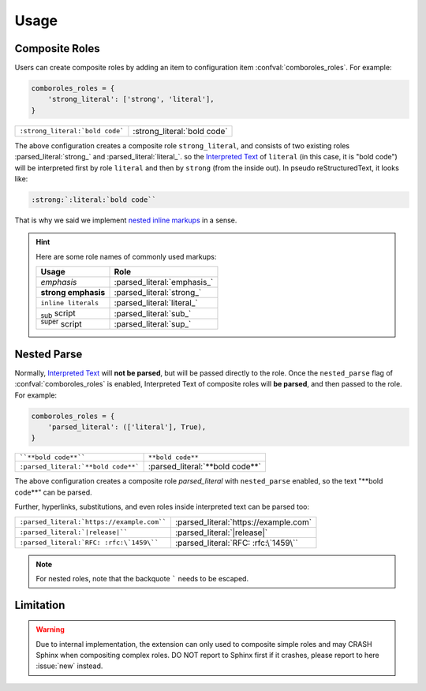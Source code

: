 =====
Usage
=====

.. _composite-roles:

Composite Roles
===============

Users can create composite roles by adding an item to configuration item
:confval:`comboroles_roles`. For example:

.. code:: python

   comboroles_roles = {
       'strong_literal': ['strong', 'literal'],
   }

=============================== ===========================
``:strong_literal:`bold code``` :strong_literal:`bold code`
=============================== ===========================

The above configuration creates a composite role ``strong_literal``,
and consists of two existing roles :parsed_literal:`strong_` and
:parsed_literal:`literal_`. so the `Interpreted Text`_ of ``literal``
(in this case, it is "bold code") will be interpreted first by role ``literal``
and then by ``strong`` (from the inside out). In pseudo reStructuredText, it looks
like:

.. code:: rst

   :strong:`:literal:`bold code``

That is why we said we implement `nested inline markups`_ in a sense.

.. hint::

   Here are some role names of commonly used markups:

   ======================= ===========================
   Usage                   Role
   ======================= ===========================
   *emphasis*              :parsed_literal:`emphasis_`
   **strong emphasis**     :parsed_literal:`strong_`
   ``inline literals``     :parsed_literal:`literal_`
   :sub:`sub` script       :parsed_literal:`sub_`
   :sup:`super` script     :parsed_literal:`sup_`
   ======================= ===========================

.. _Interpreted Text: https://docutils.sourceforge.io/docs/ref/rst/restructuredtext.html#interpreted-text
.. _nested inline markups: https://docutils.sourceforge.io/FAQ.html#is-nested-inline-markup-possible
.. _emphasis: https://docutils.sourceforge.io/docs/ref/rst/roles.html#emphasis
.. _strong: https://docutils.sourceforge.io/docs/ref/rst/roles.html#strong
.. _literal: https://docutils.sourceforge.io/docs/ref/rst/roles.html#literal
.. _sub: https://docutils.sourceforge.io/docs/ref/rst/roles.html#subscript
.. _sup: https://docutils.sourceforge.io/docs/ref/rst/roles.html#superscript

.. _nested-parse:

Nested Parse
============

Normally, `Interpreted Text`_ will **not be parsed**, but will be passed directly to
the role. Once the ``nested_parse`` flag of :confval:`comboroles_roles` is enabled,
Interpreted Text of composite roles will **be parsed**, and then passed to the
role. For example:

.. code:: python

   comboroles_roles = {
       'parsed_literal': (['literal'], True),
   }

=================================== =============================
````**bold code**````               ``**bold code**``
``:parsed_literal:`**bold code**``` :parsed_literal:`**bold code**`
=================================== =============================

The above configuration creates a composite role `parsed_literal` with
``nested_parse`` enabled, so the text "\*\*bold code\**" can be parsed.

Further, hyperlinks, substitutions, and even roles inside interpreted text can
be parsed too:

========================================== =====================================
``:parsed_literal:`https://example.com```` :parsed_literal:`https://example.com`
``:parsed_literal:`|release|````           :parsed_literal:`|release|`
``:parsed_literal:`RFC: :rfc:\`1459\````   :parsed_literal:`RFC: :rfc:\`1459\``
========================================== =====================================

.. note:: For nested roles, note that the backquote ````` needs to be escaped.

Limitation
==========

.. warning::

   Due to internal implementation, the extension can only used to composite
   simple roles and may CRASH Sphinx when compositing complex roles.
   DO NOT report to Sphinx first if it crashes, please report to here :issue:`new`
   instead.
